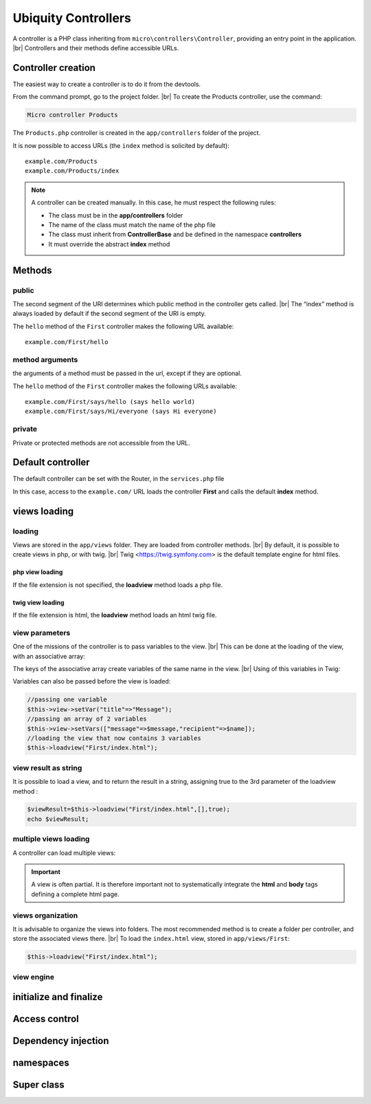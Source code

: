 Ubiquity Controllers
====================
.. |br| raw:: html

   <br />
A controller is a PHP class inheriting from ``micro\controllers\Controller``, providing an entry point in the application. |br| 
Controllers and their methods define accessible URLs.

Controller creation
-------------------
The easiest way to create a controller is to do it from the devtools.

From the command prompt, go to the project folder. |br| 
To create the Products controller, use the command:

.. code-block:: bash
   
   Micro controller Products

The ``Products.php`` controller is created in the ``app/controllers`` folder of the project.

.. code-block:: php
   :linenos:
   :caption: app/controllers/Products.php
   
   namespace controllers;
    /**
    * Controller Products
    **/
   class Products extends ControllerBase{
   
   	public function index(){}
   
   }
It is now possible to access URLs (the ``index`` method is solicited by default):
::
    example.com/Products
    example.com/Products/index

.. note:: A controller can be created manually. In this case, he must respect the following rules:
          
          * The class must be in the **app/controllers** folder
          * The name of the class must match the name of the php file
          * The class must inherit from **ControllerBase** and be defined in the namespace **controllers**
          * It must override the abstract **index** method

Methods
-------
public
^^^^^^
The second segment of the URI determines which public method in the controller gets called. |br| 
The “index” method is always loaded by default if the second segment of the URI is empty.

.. code-block:: php
   :linenos:
   :caption: app/controllers/First.php
   
   namespace controllers;
   class First extends ControllerBase{
   
   	public function hello(){
   		echo "Hello world!";
   	}
   
   }

The ``hello`` method of the ``First`` controller makes the following URL available:
::
    example.com/First/hello

method arguments
^^^^^^^^^^^^^^^^
the arguments of a method must be passed in the url, except if they are optional.

.. code-block:: php
   :caption: app/controllers/First.php
   
   namespace controllers;
   class First extends ControllerBase{
   
   	public function says($what,$who="world"){
   		echo $what." ".$who;
   	}
   
   }
The ``hello`` method of the ``First`` controller makes the following URLs available:
::
    example.com/First/says/hello (says hello world)
    example.com/First/says/Hi/everyone (says Hi everyone)
private
^^^^^^^
Private or protected methods are not accessible from the URL.

Default controller
------------------
The default controller can be set with the Router, in the ``services.php`` file

.. code-block:: php
   :caption: app/config/services.php
   
   Router::start();
   Router::addRoute("_default", "controllers\First");

In this case, access to the ``example.com/`` URL loads the controller **First** and calls the default **index** method.

views loading
-------------
loading
^^^^^^^
Views are stored in the ``app/views`` folder. They are loaded from controller methods. |br| 
By default, it is possible to create views in php, or with twig. |br|
Twig <https://twig.symfony.com> is the default template engine for html files.

php view loading
~~~~~~~~~~~~~~~~
If the file extension is not specified, the **loadview** method loads a php file.

.. code-block:: php
   :caption: app/controllers/First.php
   
   namespace controllers;
   class First extends ControllerBase{
   	public function displayPHP(){
   		//loads the view app/views/index.php
   		$this->loadview("index");
   	}
   }

twig view loading
~~~~~~~~~~~~~~~~
If the file extension is html, the **loadview** method loads an html twig file.

.. code-block:: php
   :caption: app/controllers/First.php
   
   namespace controllers;
   class First extends ControllerBase{
   	public function displayTwig(){
   		//loads the view app/views/index.html
   		$this->loadview("index.html");
   	}
   }

view parameters
^^^^^^^^^^^^^^^
One of the missions of the controller is to pass variables to the view. |br| 
This can be done at the loading of the view, with an associative array:

.. code-block:: php
   :caption: app/controllers/First.php
   
   class First extends ControllerBase{
   	public function displayTwigWithVar($name){
   		$message="hello";
   		//loads the view app/views/index.html
   		$this->loadview("index.html",["recipient"=>$name,"message"=>$message]);
   	}
   }

The keys of the associative array create variables of the same name in the view. |br| 
Using of this variables in Twig:

.. code-block:: html
   :caption: app/views/index.html
   
   <h1>{{message}} {{recipient}}</h1>

Variables can also be passed before the view is loaded:

.. code-block:: php
   
   //passing one variable
   $this->view->setVar("title"=>"Message");
   //passing an array of 2 variables
   $this->view->setVars(["message"=>$message,"recipient"=>$name]);
   //loading the view that now contains 3 variables
   $this->loadview("First/index.html");

view result as string
^^^^^^^^^^^^^^^^^^^^^
It is possible to load a view, and to return the result in a string, assigning true to the 3rd parameter of the loadview method :

.. code-block:: php
   
   $viewResult=$this->loadview("First/index.html",[],true);
   echo $viewResult;

multiple views loading
^^^^^^^^^^^^^^^^^^^^^^
A controller can load multiple views:

.. code-block:: php
   :caption: app/controllers/Products.php
   
   namespace controllers;
   class Products extends ControllerBase{
   	public function all(){
   		$this->loadview("Main/header.html",["title"=>"Products"]);
   		$this->loadview("Products/index.html",["products"=>$this->products]);
   		$this->loadview("Main/footer.html");
   	}
   }

.. important:: A view is often partial. It is therefore important not to systematically integrate the **html** and **body** tags defining a complete html page.

views organization
^^^^^^^^^^^^^^^^^^
It is advisable to organize the views into folders. The most recommended method is to create a folder per controller, and store the associated views there. |br| 
To load the ``index.html`` view, stored in ``app/views/First``:

.. code-block:: php
   
   $this->loadview("First/index.html");

view engine
^^^^^^^^^^^


initialize and finalize
-----------------------

Access control
--------------

Dependency injection
--------------------

namespaces
----------

Super class
-----------
